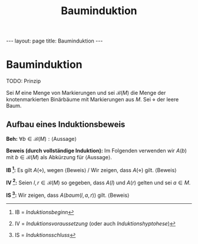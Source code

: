 #+TITLE: Bauminduktion
#+STARTUP: content
#+STARTUP: latexpreview
#+STARTUP: inlineimages
#+OPTIONS: toc:nil
#+HTML_MATHJAX: align: left indent: 5em tagside: left
#+BEGIN_HTML
---
layout: page
title: Bauminduktion
---
#+END_HTML

* Bauminduktion

TODO: Prinzip

Sei $M$ eine Menge von Markierungen und sei $\mathcal{B}(M)$ die Menge
der knotenmarkierten Binärbäume mit Markierungen aus $M$. Sei $\diamond$
der leere Baum.

** Aufbau eines Induktionsbeweis

*Beh:* $\forall b \in \mathcal{B}(M): \text{⟨Aussage⟩}$

*Beweis (durch vollständige Induktion):* Im Folgenden verwenden wir
$A(b)$ mit $b \in \mathcal{B}(M)$ als Abkürzung für ⟨Aussage⟩.

*IB [1]:* Es gilt $A(\diamond)$, wegen ⟨Beweis⟩ / Wir zeigen, dass
$A(\diamond)$ gilt. ⟨Beweis⟩

*IV [2]:* Seien $l,r \in \mathcal{B}(M)$ so gegeben, dass $A(l)$ und
$A(r)$ gelten und sei $a \in M$.

*IS [3]:* Wir zeigen, dass $A(baum(l,a,r))$ gilt. ⟨Beweis⟩

[1] IB = /Induktionsbeginn/

[2] IV = /Induktionsvoraussetzung/ (oder auch /Induktionshyptohese/)

[3] IS = /Induktionsschluss/
